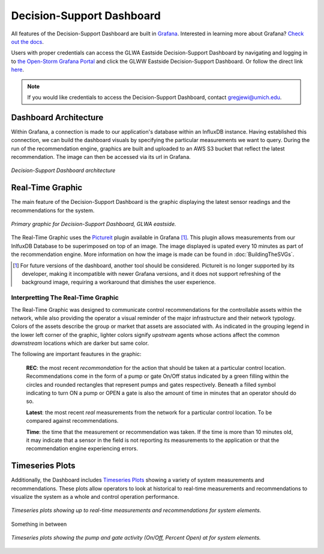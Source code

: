 Decision-Support Dashboard
==========================
.. image:: images/LOGOS.png


All features of the Decision-Support Dashboard are built in `Grafana <https://grafana.com/>`_. 
Interested in learning more about Grafana?
`Check out the docs <http://docs.grafana.org/guides/getting_started/>`_.

Users with proper credentials can access the GLWA Eastside Decision-Support Dashboard by navigating and logging in to `the Open-Storm Grafana Portal <http://data.open-storm.org:3000/>`_ and click the GLWW Eastside Decision-Support Dashboard. 
Or follow the direct link `here <http://data.open-storm.org:3000/dashboard/db/glwa-eastside-decision-support-dashboard?orgId=1>`_.

.. note:: If you would like credentials to access the Decision-Support Dashboard, contact gregjewi@umich.edu.


Dashboard Architecture
----------------------

Within Grafana, a connection is made to our application's database within an InfluxDB instance. 
Having established this connection, we can build the dashboard visuals by specifying the particular measurements we want to query.
During the run of the recommendation engine, graphics are built and uploaded to an AWS S3 bucket that reflect the latest recommendation.
The image can then be accessed via its url in Grafana.

.. figure:: images/DashboardArchitecture.png
	:figclass: align-center

	*Decision-Support Dashboard architecture*


Real-Time Graphic
-----------------

The main feature of the Decision-Support Dashboard is the graphic displaying the latest sensor readings and the recommendations for the system. 

.. figure:: images/base_latest_recommended.png
	:figclass: align-center

	*Primary graphic for Decision-Support Dashboard, GLWA eastside.*

The Real-Time Graphic uses the `Pictureit <https://grafana.com/plugins/bessler-pictureit-panel>`_ plugin available in Grafana [#]_. 
This plugin allows measurements from our InlfuxDB Database to be superimposed on top of an image.
The image displayed is upated every 10 minutes as part of the recommendation engine.
More information on how the image is made can be found in :doc:`BuildingTheSVGs`.



.. [#] For future versions of the dashboard, another tool should be considered. Pictureit is no longer supported by its developer, making it incompatible with newer Grafana versions, and it does not support refreshing of the background image, requiring a workaround that dimishes the user experience.


Interpretting The Real-Time Graphic
^^^^^^^^^^^^^^^^^^^^^^^^^^^^^^^^^^^

The Real-Time Graphic was designed to communicate control recommendations for the controllable assets within the network, while also providing the operator a visual reminder of the major infrastructure and their network typology.
Colors of the assets describe the group or market that assets are associated with.
As indicated in the grouping legend in the lower left corner of the graphic, lighter colors signify *upstream* agents whose actions affect the common *downstream* locations which are darker but same color.

The following are important feautures in the graphic:

	**REC**: the most recent *recommondation* for the action that should be taken at a particular control location.
	Recommendations come in the form of a pump or gate On/Off status indicated by a green filling within the circles and rounded rectangles that represent pumps and gates respectively.
	Beneath a filled symbol indicating to turn ON a pump or OPEN a gate is also the amount of time in minutes that an operator should do so.

	**Latest**: the most recent *real* measurements from the network for a particular control location.
	To be compared against recommendations.

	**Time**: the time that the measurement or recommendation was taken. 
	If the time is more than 10 minutes old, it may indicate that a sensor in the field is not reporting its measurements to the application or that the recommendation engine experiencing errors.

.. figure:: images/DashboardPointers.png
	:figclass: align-center

Timeseries Plots
----------------
Additionally, the Dashboard includes `Timeseries Plots`_ showing a variety of system measurements and recommendations. 
These plots allow operators to look at historical to real-time measurements and recommendations to visualize the system as a whole and control operation performance.

.. figure:: images/TimeseriesPlots.PNG
	:figclass: align-center

	*Timeseries plots showing up to real-time measurements and recommendations for system elements.*

Something in between

.. figure:: images/PumpAndGateActivity.PNG
	:figclass: align-center

	*Timeseries plots showing the pump and gate activity (On/Off, Percent Open) at for system elements.*